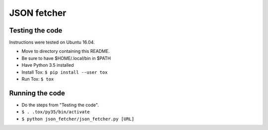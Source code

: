 JSON fetcher
============

Testing the code
----------------
Instructions were tested on Ubuntu 16.04.

- Move to directory containing this README.
- Be sure to have $HOME/.local/bin in $PATH
- Have Python 3.5 installed
- Install Tox: ``$ pip install --user tox``
- Run Tox: ``$ tox``

Running the code
----------------

- Do the steps from "Testing the code".
- ``$ . .tox/py35/bin/activate``
- ``$ python json_fetcher/json_fetcher.py [URL]``
